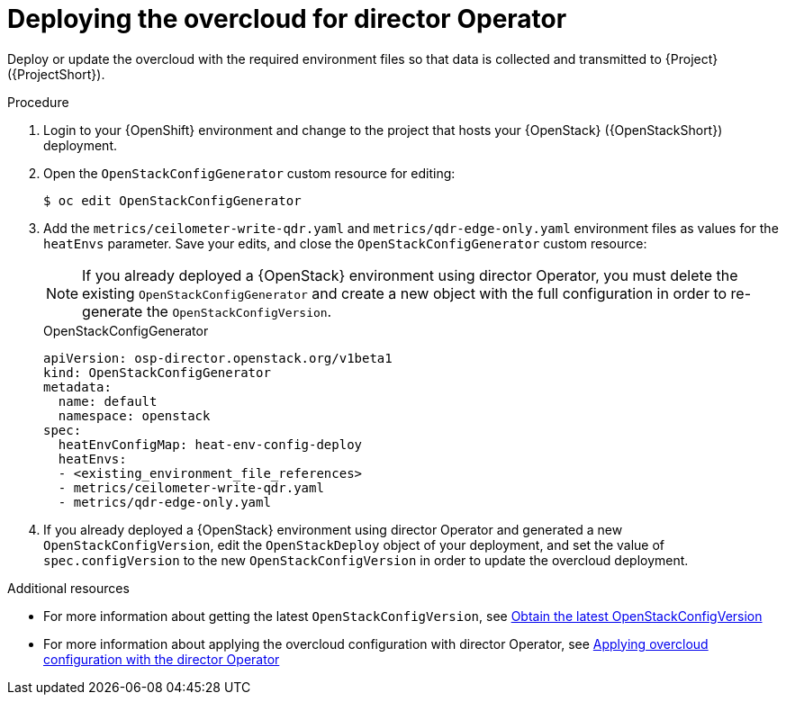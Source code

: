 :_content-type: PROCEDURE

[id="deploying-the-overcloud-for-director-operator_{context}"]
= Deploying the overcloud for director Operator

Deploy or update the overcloud with the required environment files so that data is collected and transmitted to {Project} ({ProjectShort}).

.Procedure

. Login to your {OpenShift} environment and change to the project that hosts your {OpenStack} ({OpenStackShort}) deployment.

. Open the `OpenStackConfigGenerator` custom resource for editing:
+
[source,bash,options="nowrap",subs="verbatim"]
----
$ oc edit OpenStackConfigGenerator
----

. Add the `metrics/ceilometer-write-qdr.yaml` and `metrics/qdr-edge-only.yaml` environment files as values for the `heatEnvs` parameter. Save your edits, and close the `OpenStackConfigGenerator` custom resource:
[NOTE]
If you already deployed a {OpenStack} environment using director Operator, you must delete the existing `OpenStackConfigGenerator` and create a new object with the full configuration in order to re-generate the `OpenStackConfigVersion`.

+
.OpenStackConfigGenerator
[source,yaml,options="nowrap"]
----
apiVersion: osp-director.openstack.org/v1beta1
kind: OpenStackConfigGenerator
metadata:
  name: default
  namespace: openstack
spec:
  heatEnvConfigMap: heat-env-config-deploy
  heatEnvs:
  - <existing_environment_file_references>
  - metrics/ceilometer-write-qdr.yaml
  - metrics/qdr-edge-only.yaml
----

. If you already deployed a {OpenStack} environment using director Operator and generated a new `OpenStackConfigVersion`, edit the `OpenStackDeploy` object of your deployment, and set the value of `spec.configVersion` to the new `OpenStackConfigVersion` in order to update the overcloud deployment.

[role="_additional-resources"]
.Additional resources
* For more information about getting the latest `OpenStackConfigVersion`, see link:{defaultURL}/rhosp_director_operator_for_openshift_container_platform/assembly_configuring-overcloud-software-with-the-director-operator_rhosp-director-operator#proc_obtain-the-latest-openstackconfigversion.adoc_assembly_configuring-overcloud-software-with-the-director-operator[Obtain the latest OpenStackConfigVersion]

* For more information about applying the overcloud configuration with director Operator, see link:{defaultURL}/rhosp_director_operator_for_openshift_container_platform/assembly_configuring-overcloud-software-with-the-director-operator_rhosp-director-operator#proc_applying-overcloud-configuration-with-the-director-operator_assembly_configuring-overcloud-software-with-the-director-operator[Applying overcloud configuration with the director Operator]
